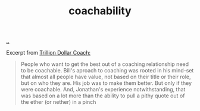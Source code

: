 :PROPERTIES:
:ID: 5fd923f9-dc43-4a82-ac59-8785e98bc901
:END:
#+TITLE: coachability

[[file:..][..]]

Excerpt from [[id:a3ce5686-05e5-4620-8d38-77af80203184][Trillion Dollar Coach:]]

#+begin_quote
People who want to get the best out of a coaching relationship need to be coachable.
Bill's aproach to coaching was rooted in his mind-set that almost all people have value, not based on their title or their role, but on who they are.
His job was to make them better.
But only if they were coachable.
And, Jonathan's experience notwithstanding, that was based on a lot more than the ability to pull a pithy quote out of the ether (or nether) in a pinch
#+end_quote
